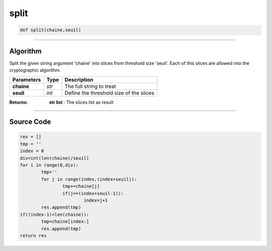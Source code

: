 split
=====

.. code-block:: python

	def split(chaine,seuil)

_________________________________________________________________

**Algorithm**
-------------

Split the given string argument 'chaine' into slices from threshold size 'seuil'.
Each of this slices are allowed into the cryptographic algorithm.

============== ========== ============================================
**Parameters**   **Type**  **Description**
**chaine**       *str*       The full string to treat
**seuil**        *int*       Define the threshold size of the slices
============== ========== ============================================

:Returns: **str list** : The slices list as result

_________________________________________________________________

**Source Code**
---------------

.. code-block:: python

	res = []
	tmp = ''
	index = 0
	div=int(len(chaine)/seuil)
	for i in range(0,div):
		tmp=''
		for j in range(index,(index+seuil)):
			tmp+=chaine[j]
			if(j==(index+seuil-1)):
				index=j+1
		res.append(tmp)
	if((index-1)<len(chaine)):
		tmp=chaine[index:]
		res.append(tmp)
	return res